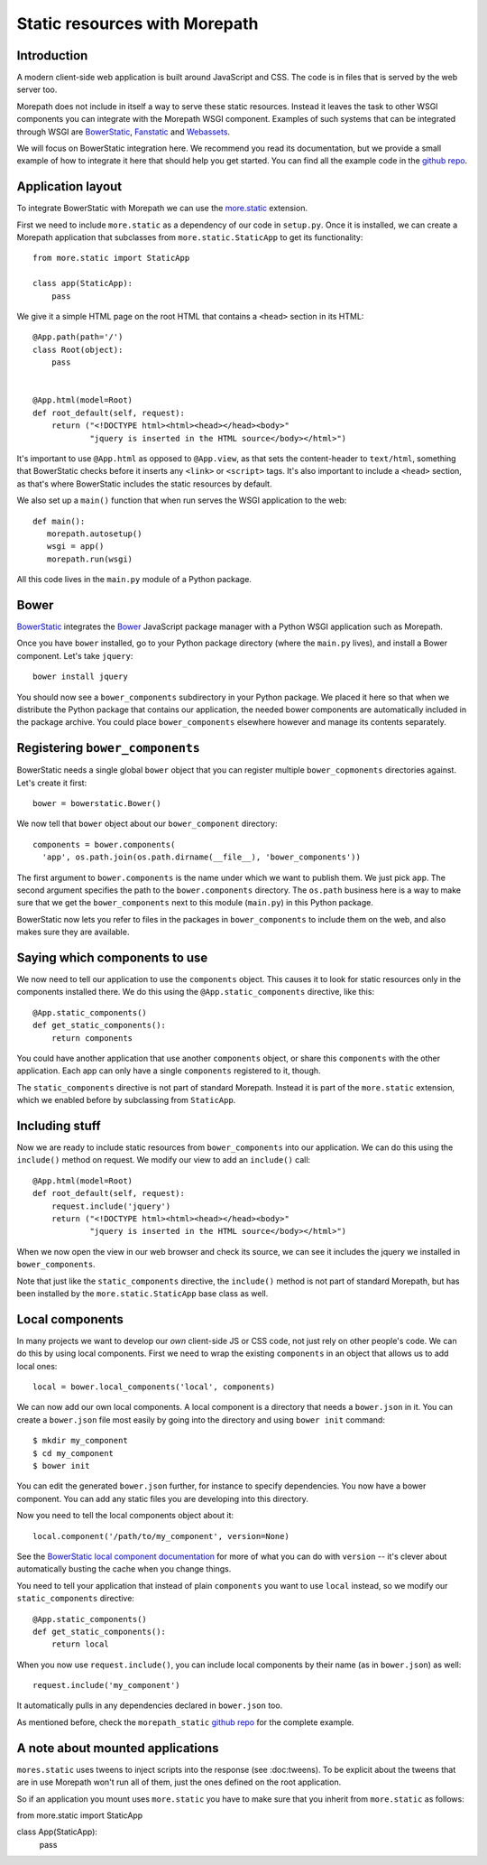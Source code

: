 Static resources with Morepath
==============================

Introduction
------------

A modern client-side web application is built around JavaScript and
CSS. The code is in files that is served by the web server too.

Morepath does not include in itself a way to serve these static
resources. Instead it leaves the task to other WSGI components you can
integrate with the Morepath WSGI component. Examples of such systems
that can be integrated through WSGI are BowerStatic_, Fanstatic_ and
Webassets_.

We will focus on BowerStatic integration here. We recommend you read
its documentation, but we provide a small example of how to
integrate it here that should help you get started. You can find
all the example code in the `github repo`_.

.. _BowerStatic: http://bowerstatic.readthedocs.org

.. _Fanstatic: http://fanstatic.org

.. _Webassets: http://webassets.readthedocs.org/

.. _`github repo`: https://github.com/morepath/morepath_static

Application layout
------------------

To integrate BowerStatic with Morepath we can use the `more.static`_
extension.

.. _`more.static`: https://pypi.python.org/pypi/more.static

First we need to include ``more.static`` as a dependency of our code
in ``setup.py``. Once it is installed, we can create a Morepath
application that subclasses from ``more.static.StaticApp`` to get its
functionality::

  from more.static import StaticApp

  class app(StaticApp):
      pass

We give it a simple HTML page on the root HTML that contains a
``<head>`` section in its HTML::


  @App.path(path='/')
  class Root(object):
      pass


  @App.html(model=Root)
  def root_default(self, request):
      return ("<!DOCTYPE html><html><head></head><body>"
              "jquery is inserted in the HTML source</body></html>")

It's important to use ``@App.html`` as opposed to ``@App.view``, as
that sets the content-header to ``text/html``, something that
BowerStatic checks before it inserts any ``<link>`` or ``<script>``
tags. It's also important to include a ``<head>`` section, as that's
where BowerStatic includes the static resources by default.

We also set up a ``main()`` function that when run serves the WSGI
application to the web::

  def main():
     morepath.autosetup()
     wsgi = app()
     morepath.run(wsgi)

All this code lives in the ``main.py`` module of a Python package.

Bower
-----

BowerStatic_ integrates the Bower_ JavaScript package manager with a
Python WSGI application such as Morepath.

Once you have ``bower`` installed, go to your Python package directory
(where the ``main.py`` lives), and install a Bower component. Let's
take ``jquery``::

  bower install jquery

You should now see a ``bower_components`` subdirectory in your Python
package. We placed it here so that when we distribute the Python
package that contains our application, the needed bower components are
automatically included in the package archive. You could place
``bower_components`` elsewhere however and manage its contents
separately.

.. _bower: http://bower.io

Registering ``bower_components``
--------------------------------

BowerStatic needs a single global ``bower`` object that you can
register multiple ``bower_copmonents`` directories against. Let's
create it first::

  bower = bowerstatic.Bower()

We now tell that ``bower`` object about our ``bower_component``
directory::

  components = bower.components(
    'app', os.path.join(os.path.dirname(__file__), 'bower_components'))


The first argument to ``bower.components`` is the name under which we
want to publish them. We just pick ``app``. The second argument
specifies the path to the ``bower.components`` directory. The
``os.path`` business here is a way to make sure that we get the
``bower_components`` next to this module (``main.py``) in this Python
package.

BowerStatic now lets you refer to files in the packages in
``bower_components`` to include them on the web, and also makes sure
they are available.

Saying which components to use
------------------------------

We now need to tell our application to use the ``components``
object. This causes it to look for static resources only in the
components installed there. We do this using the ``@App.static_components``
directive, like this::

  @App.static_components()
  def get_static_components():
      return components

You could have another application that use another ``components``
object, or share this ``components`` with the other application. Each
app can only have a single ``components`` registered to it, though.

The ``static_components`` directive is not part of standard Morepath.
Instead it is part of the ``more.static`` extension, which we enabled
before by subclassing from ``StaticApp``.

Including stuff
---------------

Now we are ready to include static resources from ``bower_components``
into our application. We can do this using the ``include()`` method on
request. We modify our view to add an ``include()`` call::

  @App.html(model=Root)
  def root_default(self, request):
      request.include('jquery')
      return ("<!DOCTYPE html><html><head></head><body>"
              "jquery is inserted in the HTML source</body></html>")


When we now open the view in our web browser and check its source, we
can see it includes the jquery we installed in ``bower_components``.

Note that just like the ``static_components`` directive, the
``include()`` method is not part of standard Morepath, but has been
installed by the ``more.static.StaticApp`` base class as well.

Local components
----------------

In many projects we want to develop our *own* client-side JS or CSS
code, not just rely on other people's code. We can do this by using
local components. First we need to wrap the existing ``components`` in
an object that allows us to add local ones::

  local = bower.local_components('local', components)

We can now add our own local components. A local component is a directory
that needs a ``bower.json`` in it. You can create a ``bower.json`` file
most easily by going into the directory and using ``bower init`` command::

  $ mkdir my_component
  $ cd my_component
  $ bower init

You can edit the generated ``bower.json`` further, for instance to
specify dependencies. You now have a bower component. You can add any
static files you are developing into this directory.

Now you need to tell the local components object about it::

  local.component('/path/to/my_component', version=None)

See the `BowerStatic local component documentation
<http://bowerstatic.readthedocs.org/en/latest/local.html>`_ for more
of what you can do with ``version`` -- it's clever about automatically
busting the cache when you change things.

You need to tell your application that instead of plain ``components``
you want to use ``local`` instead, so we modify our
``static_components`` directive::

  @App.static_components()
  def get_static_components():
      return local

When you now use ``request.include()``, you can include local
components by their name (as in ``bower.json``) as well::

  request.include('my_component')

It automatically pulls in any dependencies declared in ``bower.json``
too.

As mentioned before, check the ``morepath_static`` `github repo`_ for
the complete example.


A note about mounted applications
---------------------------------

``mores.static`` uses tweens to inject scripts into the response
(see :doc:tweens). To be explicit about the tweens that are in use Morepath
won't run all of them, just the ones defined on the root application.

So if an application you mount uses ``more.static`` you have to make sure
that you inherit from ``more.static`` as follows::

from more.static import StaticApp

class App(StaticApp):
    pass
